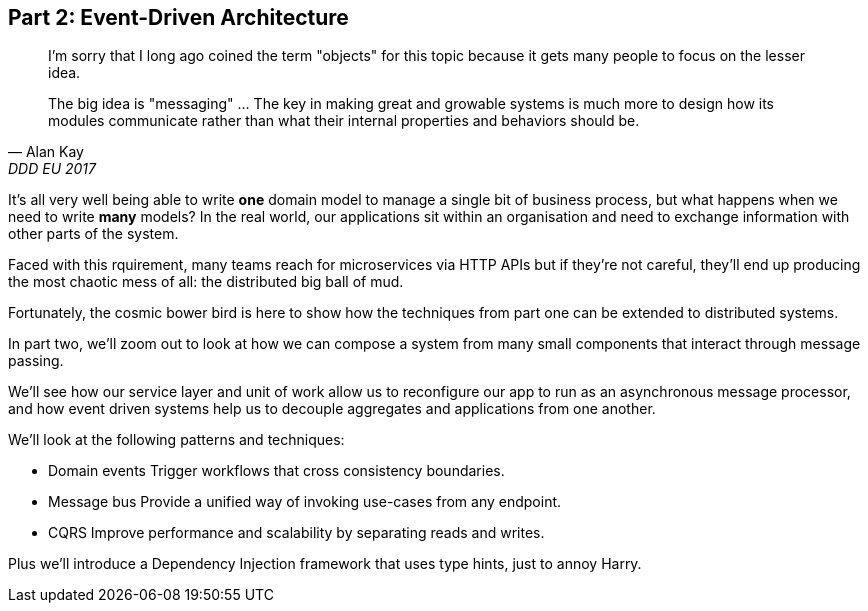 [[part2]]
[part]
== Part 2: Event-Driven Architecture

[quote, Alan Kay, DDD EU 2017]
____

I'm sorry that I long ago coined the term "objects" for this topic because it
gets many people to focus on the lesser idea.

The big idea is "messaging" ... The key in making great and growable systems is
much more to design how its modules communicate rather than what their internal
properties and behaviors should be. 
____

It's all very well being able to write *one* domain model to manage a single bit
of business process, but what happens when we need to write *many* models? In
the real world, our applications sit within an organisation and need to exchange
information with other parts of the system.

Faced with this rquirement, many teams reach for microservices via HTTP APIs
but if they're not careful, they'll end up producing the most chaotic mess of
all: the distributed big ball of mud.

Fortunately, the cosmic bower bird is here to show how the techniques from part
one can be extended to distributed systems.


In part two, we'll zoom out to look at how we can compose a system from many
small components that interact through message passing. 

We'll see how our service layer and unit of work allow us to reconfigure our app
to run as an asynchronous message processor, and how event driven systems help
us to decouple aggregates and applications from one another.

[[part2_context_diag]]

We'll look at the following patterns and techniques:

* Domain events
  Trigger workflows that cross consistency boundaries.
* Message bus
  Provide a unified way of invoking use-cases from any endpoint.
* CQRS
  Improve performance and scalability by separating reads and writes.

Plus we'll introduce a Dependency Injection framework that uses type hints, just
to annoy Harry.

